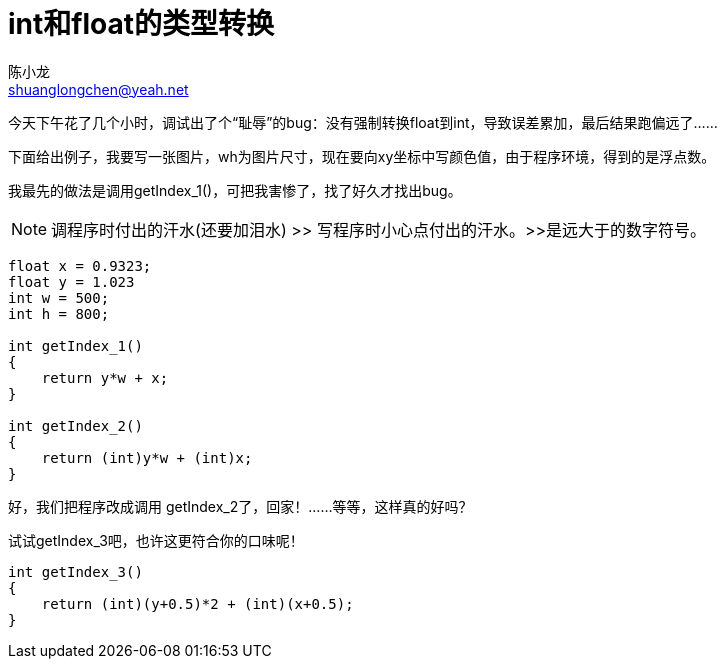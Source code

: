 = int和float的类型转换
陈小龙 <shuanglongchen@yeah.net>
:lang: zh-cmn-Hans
:doctype: article
:icons: font
:source-highlighter: highlightjs
:linkcss!:
:numbered:
:idprefix:
:toc: right
:toclevels: 3
:experimental:


今天下午花了几个小时，调试出了个“耻辱”的bug：没有强制转换float到int，导致误差累加，最后结果跑偏远了……

下面给出例子，我要写一张图片，wh为图片尺寸，现在要向xy坐标中写颜色值，由于程序环境，得到的是浮点数。

我最先的做法是调用getIndex_1()，可把我害惨了，找了好久才找出bug。

[NOTE]
调程序时付出的汗水(还要加泪水) >> 写程序时小心点付出的汗水。>>是远大于的数字符号。


[source,c]
----
float x = 0.9323;
float y = 1.023
int w = 500;
int h = 800;

int getIndex_1()
{
    return y*w + x;
}

int getIndex_2()
{
    return (int)y*w + (int)x;
}
----

好，我们把程序改成调用 getIndex_2了，回家！……等等，这样真的好吗？

试试getIndex_3吧，也许这更符合你的口味呢！

[source,c]
----
int getIndex_3()
{
    return (int)(y+0.5)*2 + (int)(x+0.5);
}
----
